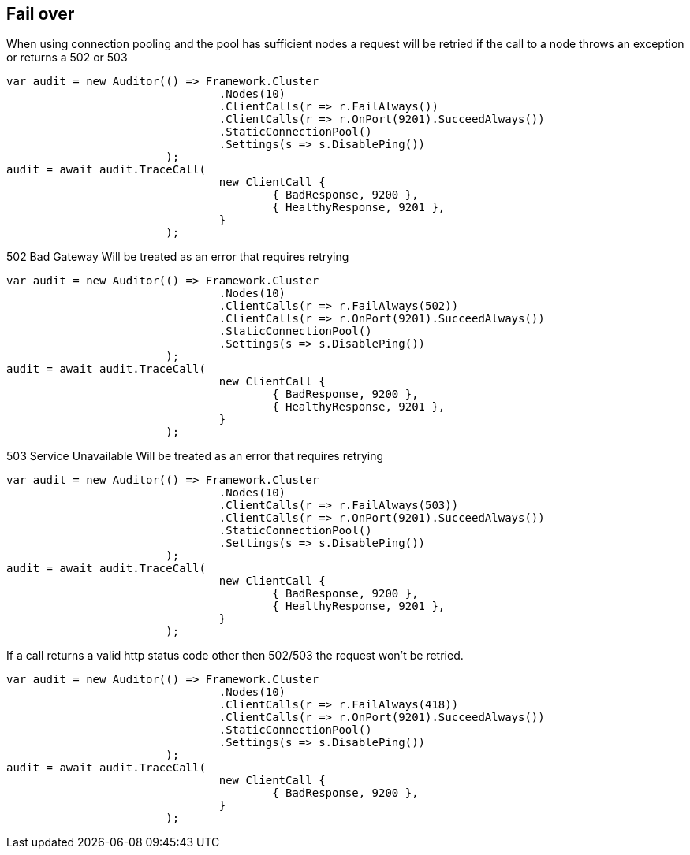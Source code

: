 == Fail over
When using connection pooling and the pool has sufficient nodes a request will be retried if
the call to a node throws an exception or returns a 502 or 503

[source, csharp]
----
var audit = new Auditor(() => Framework.Cluster
				.Nodes(10)
				.ClientCalls(r => r.FailAlways())
				.ClientCalls(r => r.OnPort(9201).SucceedAlways())
				.StaticConnectionPool()
				.Settings(s => s.DisablePing())
			);
audit = await audit.TraceCall(
				new ClientCall {
					{ BadResponse, 9200 },
					{ HealthyResponse, 9201 },
				}
			);
----
502 Bad Gateway
Will be treated as an error that requires retrying

[source, csharp]
----
var audit = new Auditor(() => Framework.Cluster
				.Nodes(10)
				.ClientCalls(r => r.FailAlways(502))
				.ClientCalls(r => r.OnPort(9201).SucceedAlways())
				.StaticConnectionPool()
				.Settings(s => s.DisablePing())
			);
audit = await audit.TraceCall(
				new ClientCall {
					{ BadResponse, 9200 },
					{ HealthyResponse, 9201 },
				}
			);
----
503 Service Unavailable
Will be treated as an error that requires retrying

[source, csharp]
----
var audit = new Auditor(() => Framework.Cluster
				.Nodes(10)
				.ClientCalls(r => r.FailAlways(503))
				.ClientCalls(r => r.OnPort(9201).SucceedAlways())
				.StaticConnectionPool()
				.Settings(s => s.DisablePing())
			);
audit = await audit.TraceCall(
				new ClientCall {
					{ BadResponse, 9200 },
					{ HealthyResponse, 9201 },
				}
			);
----
If a call returns a valid http status code other then 502/503 the request won't be retried.

[source, csharp]
----
var audit = new Auditor(() => Framework.Cluster
				.Nodes(10)
				.ClientCalls(r => r.FailAlways(418))
				.ClientCalls(r => r.OnPort(9201).SucceedAlways())
				.StaticConnectionPool()
				.Settings(s => s.DisablePing())
			);
audit = await audit.TraceCall(
				new ClientCall {
					{ BadResponse, 9200 },
				}
			);
----
